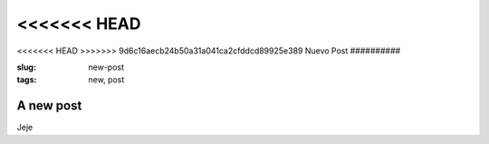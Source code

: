 <<<<<<< HEAD
=======
<<<<<<< HEAD
>>>>>>> 9d6c16aecb24b50a31a041ca2cfddcd89925e389
Nuevo Post
##########

:slug: new-post
:tags: new, post

A new post
----------
Jeje
